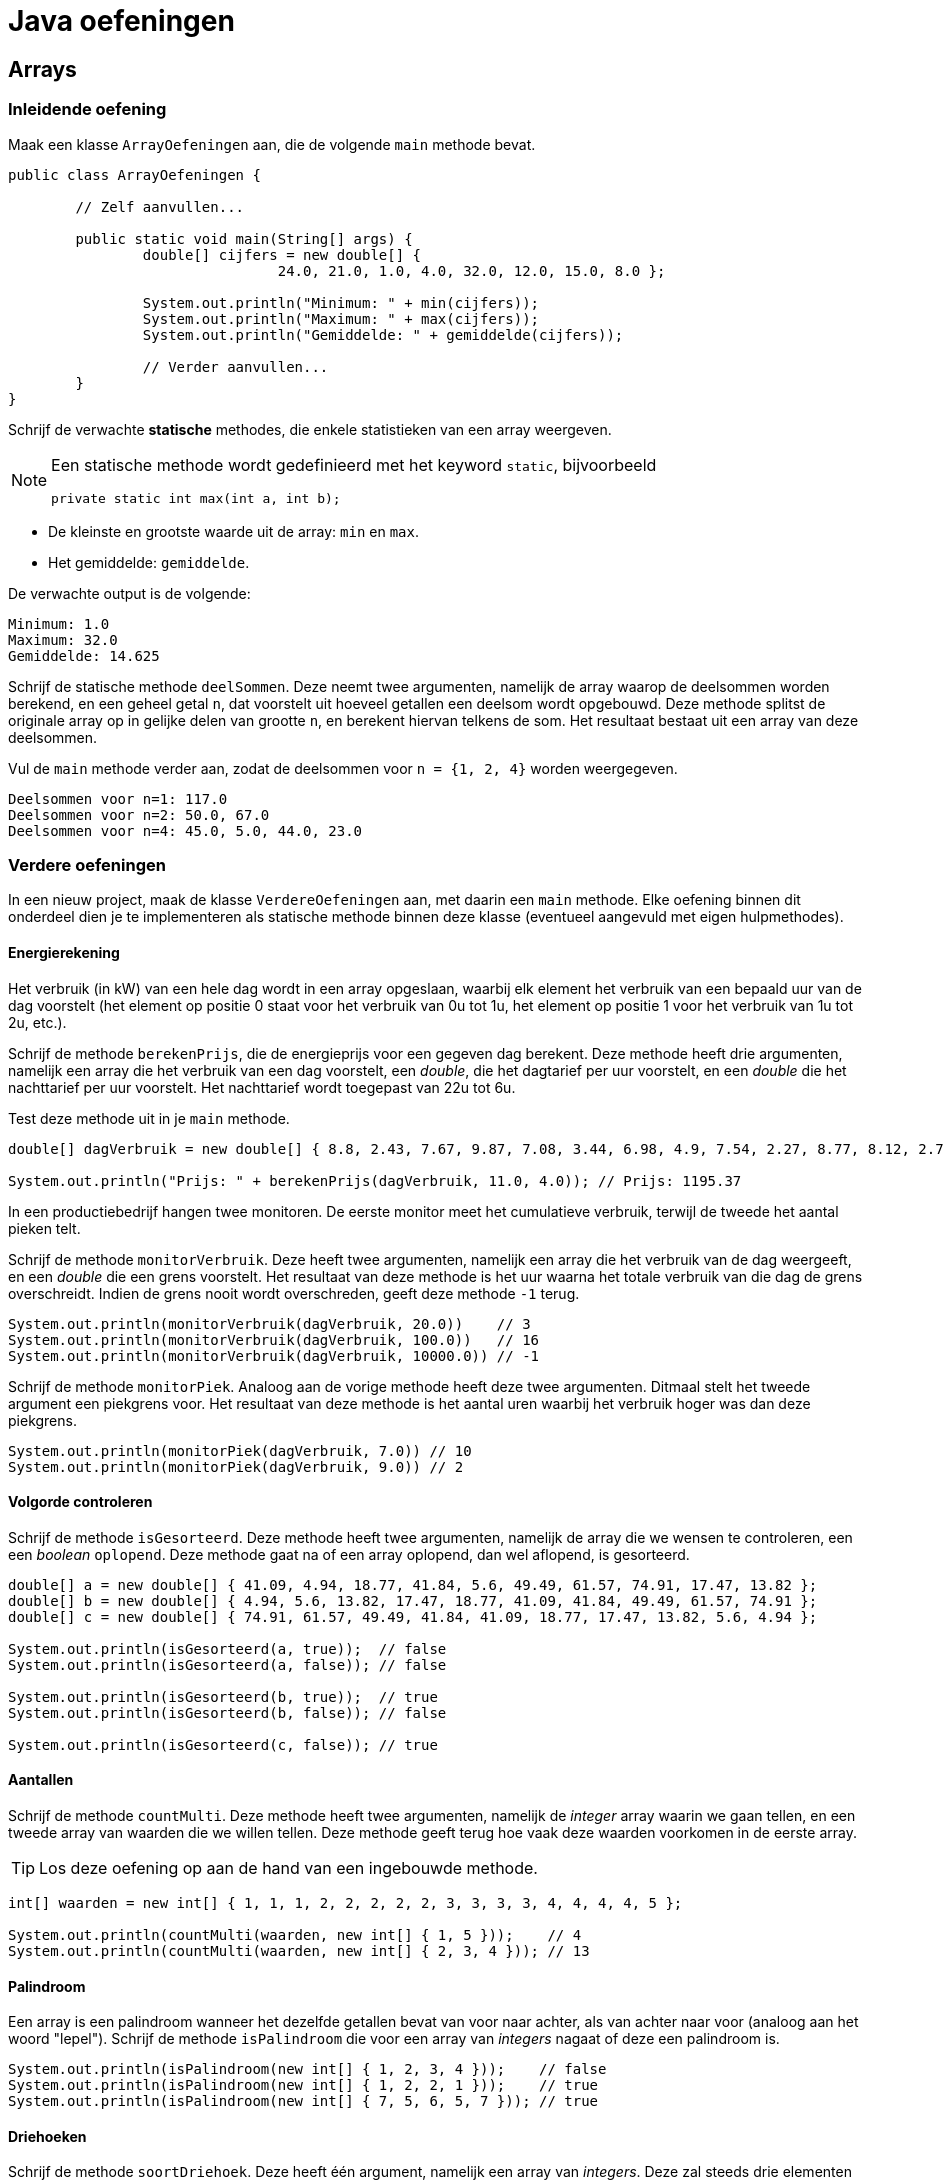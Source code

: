 = Java oefeningen
:icons: font
:source-language: java
:source-highlighter: pygments
:pygments-style: friendly

== Arrays

=== Inleidende oefening

Maak een klasse `ArrayOefeningen` aan, die de volgende `main` methode bevat.

[source]
----
public class ArrayOefeningen {

	// Zelf aanvullen...

	public static void main(String[] args) {
		double[] cijfers = new double[] {
				24.0, 21.0, 1.0, 4.0, 32.0, 12.0, 15.0, 8.0 };

		System.out.println("Minimum: " + min(cijfers));
		System.out.println("Maximum: " + max(cijfers));
		System.out.println("Gemiddelde: " + gemiddelde(cijfers));

		// Verder aanvullen...
	}
}
----

Schrijf de verwachte *statische* methodes, die enkele statistieken van een array weergeven.

[NOTE]
====
Een statische methode wordt gedefinieerd met het keyword `static`, bijvoorbeeld

[source]
----
private static int max(int a, int b);
----

====

- De kleinste en grootste waarde uit de array: `min` en `max`.
- Het gemiddelde: `gemiddelde`.

De verwachte output is de volgende:

----
Minimum: 1.0
Maximum: 32.0
Gemiddelde: 14.625
----

Schrijf de statische methode `deelSommen`. Deze neemt twee argumenten, namelijk de array waarop de deelsommen worden berekend, en een geheel getal `n`, dat voorstelt uit hoeveel getallen een deelsom wordt opgebouwd. Deze methode splitst de originale array op in gelijke delen van grootte `n`, en berekent hiervan telkens de som. Het resultaat bestaat uit een array van deze deelsommen.

Vul de `main` methode verder aan, zodat de deelsommen voor `n = {1, 2, 4}` worden weergegeven.

----
Deelsommen voor n=1: 117.0
Deelsommen voor n=2: 50.0, 67.0
Deelsommen voor n=4: 45.0, 5.0, 44.0, 23.0
----

=== Verdere oefeningen

In een nieuw project, maak de klasse `VerdereOefeningen` aan, met daarin een `main` methode. Elke oefening binnen dit onderdeel dien je te implementeren als statische methode binnen deze klasse (eventueel aangevuld met eigen hulpmethodes).

==== Energierekening

Het verbruik (in kW) van een hele dag wordt in een array opgeslaan, waarbij elk element het verbruik van een bepaald uur van de dag voorstelt (het element op positie 0 staat voor het verbruik van 0u tot 1u, het element op positie 1 voor het verbruik van 1u tot 2u, etc.).

Schrijf de methode `berekenPrijs`, die de energieprijs voor een gegeven dag berekent. Deze methode heeft drie argumenten, namelijk een array die het verbruik van een dag voorstelt, een _double_, die het dagtarief per uur voorstelt, en een _double_ die het nachttarief per uur voorstelt. Het nachttarief wordt toegepast van 22u tot 6u.

Test deze methode uit in je `main` methode.

[source]
----
double[] dagVerbruik = new double[] { 8.8, 2.43, 7.67, 9.87, 7.08, 3.44, 6.98, 4.9, 7.54, 2.27, 8.77, 8.12, 2.73, 2.52, 7.45, 2.05, 8.85, 6.3, 4.69, 5.96, 3.53, 6.85, 3.63, 9.77 };

System.out.println("Prijs: " + berekenPrijs(dagVerbruik, 11.0, 4.0)); // Prijs: 1195.37
----

In een productiebedrijf hangen twee monitoren. De eerste monitor meet het cumulatieve verbruik, terwijl de tweede het aantal pieken telt.

Schrijf de methode `monitorVerbruik`. Deze heeft twee argumenten, namelijk een array die het verbruik van de dag weergeeft, en een _double_ die een grens voorstelt. Het resultaat van deze methode is het uur waarna het totale verbruik van die dag de grens overschreidt. Indien de grens nooit wordt overschreden, geeft deze methode `-1` terug.

[source]
----
System.out.println(monitorVerbruik(dagVerbruik, 20.0))    // 3
System.out.println(monitorVerbruik(dagVerbruik, 100.0))   // 16
System.out.println(monitorVerbruik(dagVerbruik, 10000.0)) // -1
----

Schrijf de methode `monitorPiek`. Analoog aan de vorige methode heeft deze twee argumenten. Ditmaal stelt het tweede argument een piekgrens voor. Het resultaat van deze methode is het aantal uren waarbij het verbruik hoger was dan deze piekgrens.

[source]
----
System.out.println(monitorPiek(dagVerbruik, 7.0)) // 10
System.out.println(monitorPiek(dagVerbruik, 9.0)) // 2
----

==== Volgorde controleren

Schrijf de methode `isGesorteerd`. Deze methode heeft twee argumenten, namelijk de array die we wensen te controleren, een een _boolean_ `oplopend`. Deze methode gaat na of een array oplopend, dan wel aflopend, is gesorteerd.

[source]
----
double[] a = new double[] { 41.09, 4.94, 18.77, 41.84, 5.6, 49.49, 61.57, 74.91, 17.47, 13.82 };
double[] b = new double[] { 4.94, 5.6, 13.82, 17.47, 18.77, 41.09, 41.84, 49.49, 61.57, 74.91 };
double[] c = new double[] { 74.91, 61.57, 49.49, 41.84, 41.09, 18.77, 17.47, 13.82, 5.6, 4.94 };

System.out.println(isGesorteerd(a, true));  // false
System.out.println(isGesorteerd(a, false)); // false

System.out.println(isGesorteerd(b, true));  // true
System.out.println(isGesorteerd(b, false)); // false

System.out.println(isGesorteerd(c, false)); // true
----

==== Aantallen

Schrijf de methode `countMulti`. Deze methode heeft twee argumenten, namelijk de _integer_ array waarin we gaan tellen, en een tweede array van waarden die we willen tellen. Deze methode geeft terug hoe vaak deze waarden voorkomen in de eerste array.

[TIP]
====
Los deze oefening op aan de hand van een ingebouwde methode.
====

[source]
----
int[] waarden = new int[] { 1, 1, 1, 2, 2, 2, 2, 2, 3, 3, 3, 3, 4, 4, 4, 4, 5 };

System.out.println(countMulti(waarden, new int[] { 1, 5 }));    // 4
System.out.println(countMulti(waarden, new int[] { 2, 3, 4 })); // 13
----

==== Palindroom

Een array is een palindroom wanneer het dezelfde getallen bevat van voor naar achter, als van achter naar voor (analoog aan het woord "lepel"). Schrijf de methode `isPalindroom` die voor een array van _integers_ nagaat of deze een palindroom is.

[source]
----
System.out.println(isPalindroom(new int[] { 1, 2, 3, 4 }));    // false
System.out.println(isPalindroom(new int[] { 1, 2, 2, 1 }));    // true
System.out.println(isPalindroom(new int[] { 7, 5, 6, 5, 7 })); // true
----

==== Driehoeken

Schrijf de methode `soortDriehoek`. Deze heeft één argument, namelijk een array van _integers_. Deze zal steeds drie elementen bevatten, die de hoeken van een driehoek voorstellen. De methode geeft een geheel getal terug, dat voorstelt om welk type driehoek het gaat.

|===
| Type | Waarde

| Ongeldige driehoek | -1
| Gelijkzijdige driehoek | 2
| Gelijkbenige driehoek | 1
| Willekeurige driehoek | 0
|===

[source]
----
System.out.println(soortDriehoek(new int[] { 100, 10, 30 })); // -1
System.out.println(soortDriehoek(new int[] { 235, 14, 92 })); // -1
System.out.println(soortDriehoek(new int[] { 60, 60, 60 }));  // 2
System.out.println(soortDriehoek(new int[] { 80, 80, 20 }));  // 1
System.out.println(soortDriehoek(new int[] { 50, 60, 70 }));  // 0
----

=== Een eigen containerklasse

De Java-bibliotheek bevat standaard enkele containers. Eén daarvan is `ArrayList`, die een lijst met variabele lengte implementeert. In deze oefening schrijven we onze eigen implementatie voor deze container.

[NOTE]
====
De containertypes binnen de Java-bibliotheek zijn *generiek* geprogrammeerd, waardoor ze werken met alle types. Zo kan je een lijst van _integers_ initialiseren met `ArrayList<int>`. Analoog wordt een lijst van _doubles_ aangemaakt via `ArrayList<double>`. Bij onze eigen implementatie beperken we ons echter tot een containerklasse die _integers_ kan opslaan.
====

Start een nieuw project, met daarin de volgende klassen (in het default package):

- De klasse `Main`. Deze zal uitsluitend de `main` methode bevatten.
- De klasse `IntLijst`. Deze zal de implementatie bevatten van onze lijstklasse.

[NOTE]
====
Hoewel wordt afgeraden om klassen rechtstreeks te definiëren in het default package, zullen we dit in deze oefeningen toch doen, om zo consequent te zijn met de cursus. Dit laat eveneens toe om de volledige broncode te kopiëren en plakken in Dodona.
====

Implementeer voor de klasse `IntLijst` de volgende methodes, en test deze zelf *kritisch* uit in de `main` methode:

1. Een default constructor. Deze initialiseert een lege lijst.
2. Een niet-default constructor, die als argument een array van _integers_ heeft. Aan de hand van deze array wordt de lijst geïnitialiseerd.
3. De methode `voegToe`. Deze heeft een _integer_ als argument, en voegt deze achteraan de lijst toe.
4. De methode `verwijder`, met een _integer_ als argument. Indien dit getal voorkomt in de lijst, dan verwijdert deze methode het eerste voorkomen van dit getal.
+
[WARNING]
====
Naast een oefening op arrays, is dit vooral een denkoefening. Alvorens je echt aan het coderen gaat, stel je best een mentale roadmap op. Bedenk hoe je binnen jouw lijstimplementatie een reeks getallen zal opslaan. Logische bewerkingen op deze lijst zijn een getal toevoegen en een getal verwijderen. Een naïeve manier om dit te implementeren zou de volgende kunnen zijn:

- Begin met een lege array van _integers_.
- Bij elke toevoeging, maak een nieuwe array die exact één element meer bevat dan de originele; kopieer vervolgens alle elementen uit de originele array naar de nieuwe, en plaats het toe te voegen element achteraan deze nieuwe array.
- De verwijdering loopt analoog aan de toevoeging, behalve dat je nu een array maakt die één element minder bevat dan de originele. Deze nieuwe array zal alle elementen uit de oude array bevatten, op het te verwijderen element na.

Aangezien een array aanmaken, en vooral het kopiëren van alle getallen een dure operatie is, is deze manier van werken zeker niet de meest optimale. Als pure programmeeroefening kan je de methode `voegToe` en `verwijder` eerst op deze manier implementeren, maar nadien is het aangeraden om deze op een andere, meer efficiente manier te implementeren. Bedenk zelf hoe je dit zou doen.
====
+
5. De methode `maakLeeg` maakt de volledige lijst leeg.
6. De methode `verwijderAlle` heeft een _integer_ als argument, en verwijdert alle voorkomens van dit getal uit de lijst.
7. De methode `reverse` draait de lijst om.
